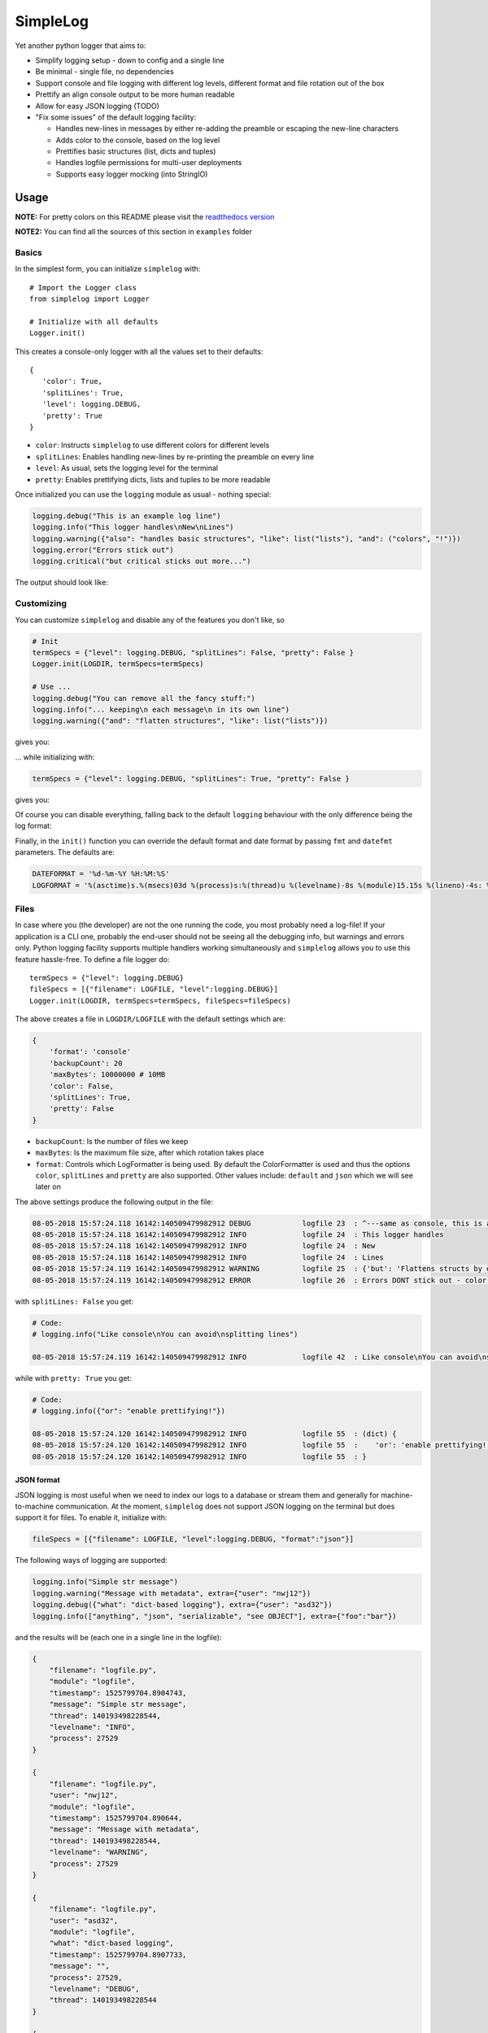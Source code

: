 SimpleLog
=========

|Build Status| |Documentation Status|

Yet another python logger that aims to:

-  Simplify logging setup - down to config and a single line
-  Be minimal - single file, no dependencies
-  Support console and file logging with different log levels, different
   format and file rotation out of the box
-  Prettify an align console output to be more human readable
-  Allow for easy JSON logging (TODO)
-  "Fix some issues" of the default logging facility:

   -  Handles new-lines in messages by either re-adding the preamble or
      escaping the new-line characters
   -  Adds color to the console, based on the log level
   -  Prettifies basic structures (list, dicts and tuples)
   -  Handles logfile permissions for multi-user deployments
   -  Supports easy logger mocking (into StringIO)

Usage
-----

**NOTE:** For pretty colors on this README please visit the `readthedocs
version <http://simplelog.readthedocs.io/en/latest/>`__

**NOTE2:** You can find all the sources of this section in ``examples``
folder

Basics
~~~~~~

In the simplest form, you can initialize ``simplelog`` with:

::

    # Import the Logger class
    from simplelog import Logger

    # Initialize with all defaults
    Logger.init()

This creates a console-only logger with all the values set to their
defaults:

::

    {
       'color': True,
       'splitLines': True,
       'level': logging.DEBUG,
       'pretty': True
    }

-  ``color``: Instructs ``simplelog`` to use different colors for
   different levels
-  ``splitLines``: Enables handling new-lines by re-printing the
   preamble on every line
-  ``level``: As usual, sets the logging level for the terminal
-  ``pretty``: Enables prettifying dicts, lists and tuples to be more
   readable

Once initialized you can use the ``logging`` module as usual - nothing
special:

.. code:: python

    logging.debug("This is an example log line")
    logging.info("This logger handles\nNew\nLines")
    logging.warning({"also": "handles basic structures", "like": list("lists"), "and": ("colors", "!")})
    logging.error("Errors stick out")
    logging.critical("but critical sticks out more...")

The output should look like:

.. raw:: html

   <pre style="color:white; font-weight:normal;background-color:black">
   <code style="color:white; background-color:black"><span style="color:gray;">08-05-2018 21:40:16.943 13859:139943539918656 DEBUG            console 17  : This is an example log line</span>
   <span style="color:teal;">08-05-2018 21:40:16.943 13859:139943539918656 INFO             console 18  : This logger handles
   08-05-2018 21:40:16.943 13859:139943539918656 INFO             console 18  : New
   08-05-2018 21:40:16.943 13859:139943539918656 INFO             console 18  : Lines</span>
   <span style="color:#9E5C15;">08-05-2018 21:40:16.943 13859:139943539918656 WARNING          console 19  : (dict) {
   08-05-2018 21:40:16.943 13859:139943539918656 WARNING          console 19  :    'and': (
   08-05-2018 21:40:16.943 13859:139943539918656 WARNING          console 19  :            'colors',
   08-05-2018 21:40:16.943 13859:139943539918656 WARNING          console 19  :            '!'
   08-05-2018 21:40:16.943 13859:139943539918656 WARNING          console 19  :    ),
   08-05-2018 21:40:16.943 13859:139943539918656 WARNING          console 19  :    'like': [
   08-05-2018 21:40:16.943 13859:139943539918656 WARNING          console 19  :            'l',
   08-05-2018 21:40:16.943 13859:139943539918656 WARNING          console 19  :            'i',
   08-05-2018 21:40:16.943 13859:139943539918656 WARNING          console 19  :            's',
   08-05-2018 21:40:16.943 13859:139943539918656 WARNING          console 19  :            't',
   08-05-2018 21:40:16.943 13859:139943539918656 WARNING          console 19  :            's'
   08-05-2018 21:40:16.943 13859:139943539918656 WARNING          console 19  :    ],
   08-05-2018 21:40:16.943 13859:139943539918656 WARNING          console 19  :    'also': 'handles basic structures'
   08-05-2018 21:40:16.943 13859:139943539918656 WARNING          console 19  : }</span>
   <span style="color:red;font-weight:bold;">08-05-2018 21:40:16.943 13859:139943539918656 ERROR            console 20  : Errors stick out</span>
   <span style="color:yellow;font-weight:bold;">08-05-2018 21:40:16.943 13859:139943539918656 CRITICAL         console 21  : but critical sticks out more...</span>
   </code></pre>

Customizing
~~~~~~~~~~~

You can customize ``simplelog`` and disable any of the features you
don't like, so

.. code:: python

    # Init
    termSpecs = {"level": logging.DEBUG, "splitLines": False, "pretty": False }
    Logger.init(LOGDIR, termSpecs=termSpecs)

    # Use ...
    logging.debug("You can remove all the fancy stuff:")
    logging.info("... keeping\n each message\n in its own line")
    logging.warning({"and": "flatten structures", "like": list("lists")})

gives you:

.. raw:: html

   <pre style="color:white; background-color:black"><code><span style="color:gray; background-color:black">08-05-2018 21:19:40.688 11639:140599510849344 DEBUG    console_customi 18  : You can remove all the fancy stuff:</span>
   <span style="color:teal; background-color:black">08-05-2018 21:19:40.689 11639:140599510849344 INFO     console_customi 19  : ... keeping\n each message\n in its own line</span>
   <span style="color:#9E5C15; background-color:black">08-05-2018 21:19:40.689 11639:140599510849344 WARNING  console_customi 20  : {'like': ['l', 'i', 's', 't', 's'], 'and': 'flatten structures'}</span>
   </code></pre>

... while initializing with:

.. code:: python

    termSpecs = {"level": logging.DEBUG, "splitLines": True, "pretty": False }

gives you:

.. raw:: html

   <pre style="color:white; background-color:black"><code><span style="color:red;font-weight:bold; background-color:black">08-05-2018 21:30:05.312 12648:140218785630016 ERROR    console_customi 25  : However,
   08-05-2018 21:30:05.312 12648:140218785630016 ERROR    console_customi 25  : You can choose to split
   08-05-2018 21:30:05.312 12648:140218785630016 ERROR    console_customi 25  : lines</span>
   <span style="color:yellow;font-weight:bold; background-color:black">08-05-2018 21:30:05.312 12648:140218785630016 CRITICAL console_customi 26  : ['but', 'not', 'prettify\nstructs']</span>
   </code></pre>

Of course you can disable everything, falling back to the default
``logging`` behaviour with the only difference being the log format:

.. raw:: html

   <pre style="color:white; background-color:black"><code style="color:white; background-color:black">08-05-2018 21:30:05.312 12648:140218785630016 INFO     console_customi 31  : Boooriiiing
   </code></pre>

Finally, in the ``init()`` function you can override the default format
and date format by passing ``fmt`` and ``datefmt`` parameters. The
defaults are:

.. code:: python

    DATEFORMAT = '%d-%m-%Y %H:%M:%S'
    LOGFORMAT = '%(asctime)s.%(msecs)03d %(process)s:%(thread)u %(levelname)-8s %(module)15.15s %(lineno)-4s: %(message)s'

Files
~~~~~

In case where you (the developer) are not the one running the code, you
most probably need a log-file! If your application is a CLI one,
probably the end-user should not be seeing all the debugging info, but
warnings and errors only. Python logging facility supports multiple
handlers working simultaneously and ``simplelog`` allows you to use this
feature hassle-free. To define a file logger do:

::

    termSpecs = {"level": logging.DEBUG}
    fileSpecs = [{"filename": LOGFILE, "level":logging.DEBUG}]
    Logger.init(LOGDIR, termSpecs=termSpecs, fileSpecs=fileSpecs)

The above creates a file in ``LOGDIR/LOGFILE`` with the default settings
which are:

.. code:: python

        {
            'format': 'console'
            'backupCount': 20
            'maxBytes': 10000000 # 10MB
            'color': False,
            'splitLines': True,
            'pretty': False
        }

-  ``backupCount``: Is the number of files we keep
-  ``maxBytes``: Is the maximum file size, after which rotation takes
   place
-  ``format``: Controls which LogFormatter is being used. By default the
   ColorFormatter is used and thus the options ``color``, ``splitLines``
   and ``pretty`` are also supported. Other values include: ``default``
   and ``json`` which we will see later on

The above settings produce the following output in the file:

.. code:: text

    08-05-2018 15:57:24.118 16142:140509479982912 DEBUG            logfile 23  : ^---same as console, this is an example log line
    08-05-2018 15:57:24.118 16142:140509479982912 INFO             logfile 24  : This logger handles
    08-05-2018 15:57:24.118 16142:140509479982912 INFO             logfile 24  : New
    08-05-2018 15:57:24.118 16142:140509479982912 INFO             logfile 24  : Lines
    08-05-2018 15:57:24.119 16142:140509479982912 WARNING          logfile 25  : {'but': 'Flattens structs by default'}
    08-05-2018 15:57:24.119 16142:140509479982912 ERROR            logfile 26  : Errors DONT stick out - color is not used

with ``splitLines: False`` you get:

.. code:: text

    # Code:
    # logging.info("Like console\nYou can avoid\nsplitting lines")

    08-05-2018 15:57:24.119 16142:140509479982912 INFO             logfile 42  : Like console\nYou can avoid\nsplitting lines

while with ``pretty: True`` you get:

.. code:: text

    # Code:
    # logging.info({"or": "enable prettifying!"})

    08-05-2018 15:57:24.120 16142:140509479982912 INFO             logfile 55  : (dict) {
    08-05-2018 15:57:24.120 16142:140509479982912 INFO             logfile 55  :    'or': 'enable prettifying!'
    08-05-2018 15:57:24.120 16142:140509479982912 INFO             logfile 55  : }

JSON format
^^^^^^^^^^^

JSON logging is most useful when we need to index our logs to a database
or stream them and generally for machine-to-machine communication. At
the moment, ``simplelog`` does not support JSON logging on the terminal
but does support it for files. To enable it, initialize with:

.. code:: python

    fileSpecs = [{"filename": LOGFILE, "level":logging.DEBUG, "format":"json"}]

The following ways of logging are supported:

.. code:: python

    logging.info("Simple str message")
    logging.warning("Message with metadata", extra={"user": "nwj12"})
    logging.debug({"what": "dict-based logging"}, extra={"user": "asd32"})
    logging.info(["anything", "json", "serializable", "see OBJECT"], extra={"foo":"bar"})

and the results will be (each one in a single line in the logfile):

.. code:: json

    {
        "filename": "logfile.py",
        "module": "logfile",
        "timestamp": 1525799704.8904743,
        "message": "Simple str message",
        "thread": 140193498228544,
        "levelname": "INFO",
        "process": 27529
    }

    {
        "filename": "logfile.py",
        "user": "nwj12",
        "module": "logfile",
        "timestamp": 1525799704.890644,
        "message": "Message with metadata",
        "thread": 140193498228544,
        "levelname": "WARNING",
        "process": 27529
    }

    {
        "filename": "logfile.py",
        "user": "asd32",
        "module": "logfile",
        "what": "dict-based logging",
        "timestamp": 1525799704.8907733,
        "message": "",
        "process": 27529,
        "levelname": "DEBUG",
        "thread": 140193498228544
    }

    {
        "filename": "logfile.py",
        "timestamp": 1525799704.8909438,
        "module": "logfile",
        "thread": 140193498228544,
        "foo": "bar",
        "message": "",
        "process": 27529,
        "levelname": "INFO",
        "object": [
            "anything",
            "json",
            "serializable",
            "see OBJECT"
        ]
    }

Finally, one can have multiple log files with different formats and log
levels. This can be done either on initialization state, or later on
with ``addFileLogger`` method:

.. code:: python

    # On init:
    fileSpecs = [
        {"filename": LOGFILE, "level":logging.DEBUG, "format":"json"},
        {"filename": LOGFILE2, "level":logging.INFO}
    ]
    Logger.init(LOGDIR, termSpecs=termSpecs, fileSpecs=fileSpecs)

    # Later-on:
    fileSpecs2 = {"filename": LOGFILE2, "level":logging.INFO}
    Logger.addFileLogger(fileSpecs2)

Default format
^^^^^^^^^^^^^^

I would really not suggest this... but you get

.. code:: text

    # Code:
    # logging.info("You\n can set the \n format to\n default")
    # logging.warning("But I don't like it...")

    08-05-2018 15:57:24.120 16142:140509479982912 INFO             logfile 70  : You
     can set the
     format to
     default
    08-05-2018 15:57:24.120 16142:140509479982912 WARNING          logfile 71  : But I don't like it...

Acknowledgements
----------------

This project has been put together by bits and pieces of code over
fairly long time (and "as required"). I have rewritten lots of parts,
cleaned up and packaged it in a reusable form. However, lots of other
people's code is included and as you will see in the comments in the
source, credit is given when applicable. Just to mention some (for the
ones that will not read the source):

-  Merging dicts: https://stackoverflow.com/a/20666342/3727050
-  JSON file logging: https://github.com/madzak/python-json-logger
-  Prettifying structures::
   http://stackoverflow.com/questions/3229419/pretty-printing-nested-dictionaries-in-python

.. |Build Status| image:: https://travis-ci.com/urban-1/simplelog.svg?branch=master
   :target: https://travis-ci.com/urban-1/simplelog
.. |Documentation Status| image:: https://readthedocs.org/projects/simplelog/badge/?version=latest
   :target: http://simplelog.readthedocs.io/en/latest/?badge=latest
